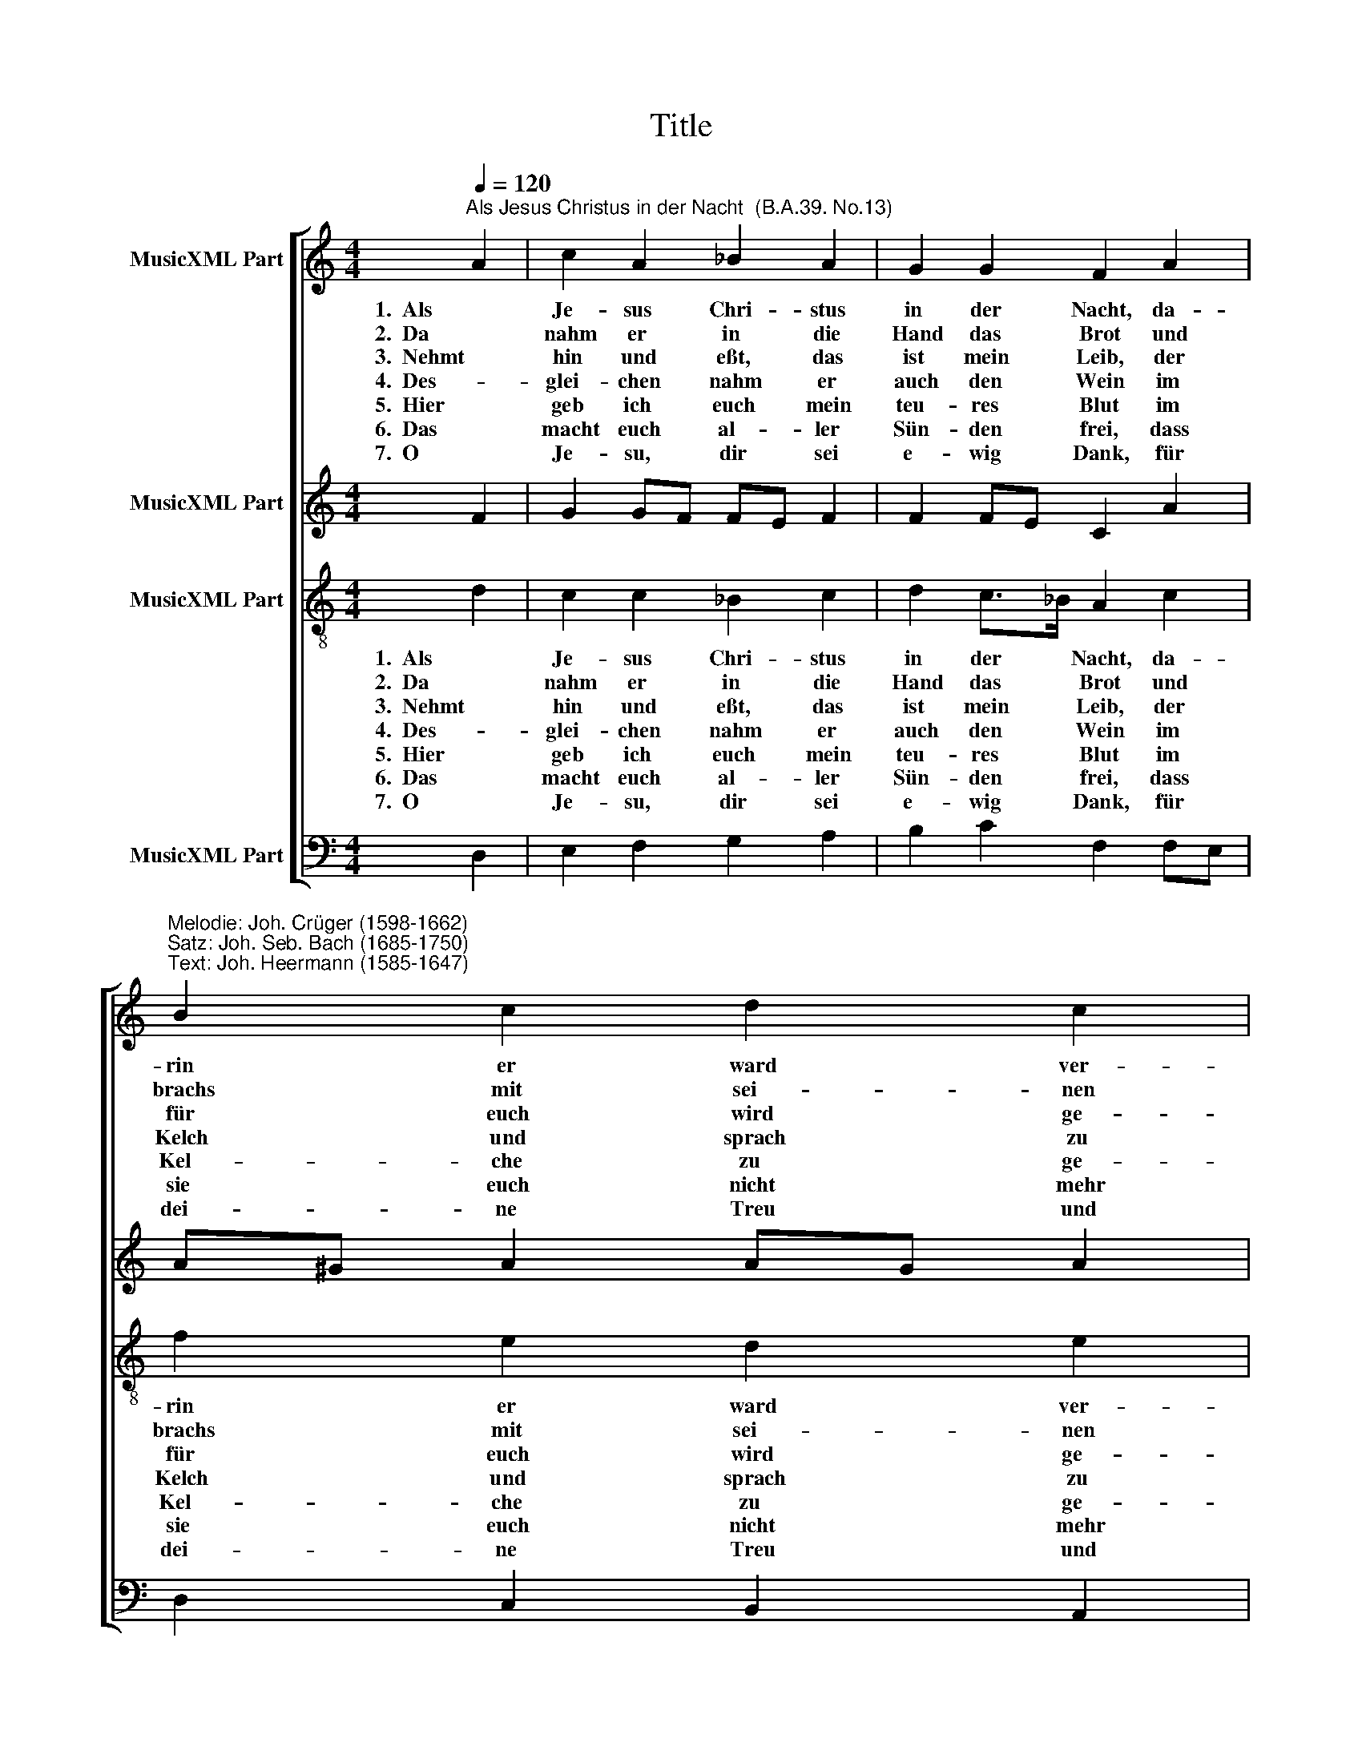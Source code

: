 X:1
T:Title
%%score [ 1 2 3 4 ]
L:1/8
Q:1/4=120
M:4/4
K:C
V:1 treble nm="MusicXML Part"
V:2 treble nm="MusicXML Part"
V:3 treble-8 nm="MusicXML Part"
V:4 bass nm="MusicXML Part"
V:1
"^Als Jesus Christus in der Nacht  (B.A.39. No.13)" A2 | c2 A2 _B2 A2 | G2 G2 F2 A2 | %3
w: 1.  Als|Je- sus Chri- stus|in der Nacht, da-|
w: 2.  Da|nahm er in die|Hand das Brot und|
w: 3.  Nehmt|hin und eßt, das|ist mein Leib, der|
w: 4.  Des-|glei- chen nahm er|auch den Wein im|
w: 5.  Hier|geb ich euch mein|teu- res Blut im|
w: 6.  Das|macht euch al- ler|Sün- den frei, dass|
w: 7.  O|Je- su, dir sei|e- wig Dank, für|
"^Melodie: Joh. Crüger (1598-1662)\nSatz: Joh. Seb. Bach (1685-1750)\nText: Joh. Heermann (1585-1647)" B2 c2 d2 c2 | %4
w: rin er ward ver-|
w: brachs mit sei- nen|
w: für euch wird ge-|
w: Kelch und sprach zu|
w: Kel- che zu ge-|
w: sie euch nicht mehr|
w: dei- ne Treu und|
 B4 A2 E2 |[M:4/4] F2 F2 G2 G2 | A2 A2 F2 D2 | E2 F2 G2 F2 | E4 !fermata!D2 |] %9
w: ra- ten, auf|1.  un- ser Heil ganz|war be- dacht, das-|selb uns zu er-|stat- ten:|
w: Fin- gern, sah|2.  auf gen Him- mel,|dank- te Gott und|sprach zu sei- nen|Jün- gern:|
w: ge- ben, und|3 . den- ket, dass ich|eu- er bleib im|Tod und auch im|Le- ben.|
w: al- len: Nehmt|4.  hin und trin- ket|in- ge- mein, wollt|ihr Gott recht ge-|fal- len.|
w: nie- ßen, das|5.  ich für euch und|euch zu gut am|Kreuz jetzt werd ver-|gie- ßen.|
w: krän- ken; so|6.  oft ihrs tut, sollt|ihr da- bei an|mei- nen Tod ge-|den- ken.|
w: Ga- ben; ach,|7.  laß durch die- se|Speis und Trank auch|mich das Le- ben|ha- ben.|
V:2
 F2 | G2 GF FE F2 | F2 FE C2 A2 | A^G A2 AG A2 | (A2 ^G2) E2 ^C2 |[M:4/4] D2 D2 DB, ^CD | %6
 ED E^C D2 A,B, | C2 C2 ^C2 D2 | (D2 ^C2) !fermata!A,2 |] %9
V:3
 d2 | c2 c2 _B2 c2 | d2 c>_B A2 c2 | f2 e2 d2 e2 | (f2 ed) ^c2 A2 |[M:4/4] A2 A2 G2 _B2 | %6
w: 1.  Als|Je- sus Chri- stus|in der * Nacht, da-|rin er ward ver-|ra * * ten, auf|1.  un- ser Heil ganz|
w: 2.  Da|nahm er in die|Hand das * Brot und|brachs mit sei- nen|Fin- * * gern, sah|2.  auf gen Him- mel,|
w: 3.  Nehmt|hin und eßt, das|ist mein * Leib, der|für euch wird ge-|ge- * * ben, und|3 . den- ket, dass ich|
w: 4.  Des-|glei- chen nahm er|auch den * Wein im|Kelch und sprach zu|al- * * len: Nehmt|4.  hin und trin- ket|
w: 5.  Hier|geb ich euch mein|teu- res * Blut im|Kel- che zu ge-|nie- * * ßen, das|5.  ich für euch und|
w: 6.  Das|macht euch al- ler|Sün- den * frei, dass|sie euch nicht mehr|krän- * * ken; so|6.  oft ihrs tut, sollt|
w: 7.  O|Je- su, dir sei|e- wig * Dank, für|dei- ne Treu und|Ga- * * ben; ach,|7.  laß durch die- se|
 A2 A2 A2 F2 | G2 AF _BG A2 | (AEAG) !fermata!^F2 |] %9
w: war be- dacht, das-|selb uns * zu * er-|stat * * * ten:|
w: dank- te Gott und|sprach zu * sei- * nen|Jün- * * * gern:|
w: eu- er bleib im|Tod und * auch * im|Le- * * * ben.|
w: in- ge- mein, wollt|ihr Gott * recht * ge-|fal- * * * len.|
w: euch zu gut am|Kreuz jetzt * werd * ver-|gie- * * * ßen.|
w: ihr da- bei an|mei- nen * Tod * ge-|den- * * * ken.|
w: Speis und Trank auch|mich das * Le- * ben|ha- * * * ben.|
V:4
 D,2 | E,2 F,2 G,2 A,2 | B,2 C2 F,2 F,E, | D,2 C,2 B,,2 A,,2 | (D,2 E,2) A,,2 A,,2 | %5
w: |||||
[M:4/4] (D,, D,2) C, (B,, E,2) D, | ^C,B,, C,A,, D,2 D,2 | C,_B,, A,,2 E,,2 F,,G,, | %8
w: 1.  un * ser Heil * ganz|war * be- * dacht, das-|selb * uns zu er- *|
 A,,4 !fermata!D,2 |] %9
w: stat- ten:|

